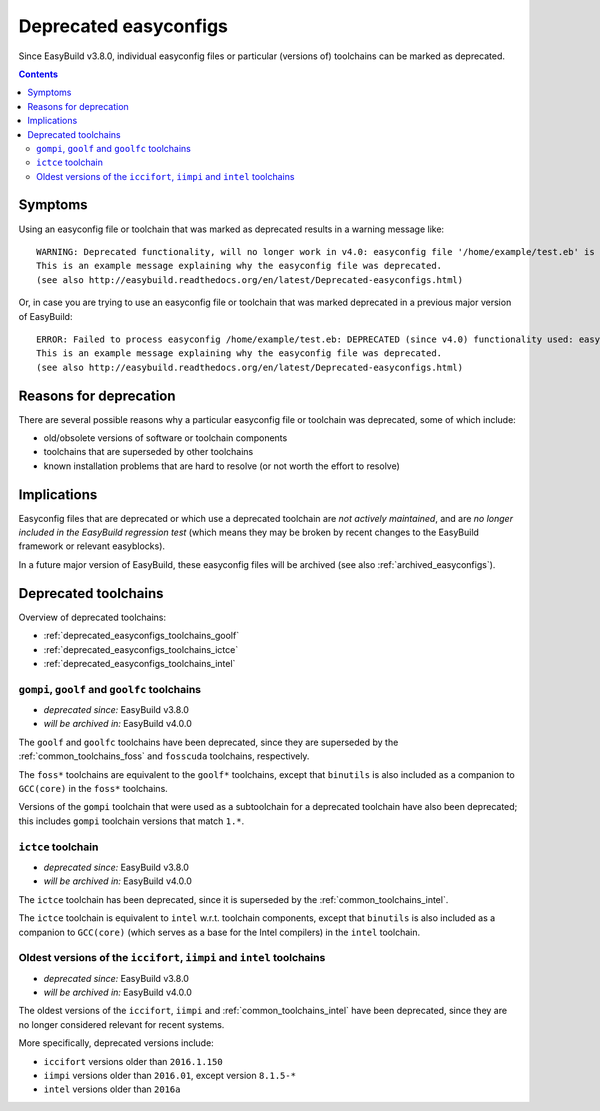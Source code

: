 .. _deprecated_easyconfigs:

Deprecated easyconfigs
======================

Since EasyBuild v3.8.0, individual easyconfig files or particular (versions of) toolchains can be marked as deprecated.

.. contents::
    :depth: 3
    :backlinks: none


.. _deprecated_easyconfigs_symptoms:

Symptoms
--------

Using an easyconfig file or toolchain that was marked as deprecated results in a warning message like:

::

  WARNING: Deprecated functionality, will no longer work in v4.0: easyconfig file '/home/example/test.eb' is marked as deprecated:
  This is an example message explaining why the easyconfig file was deprecated.
  (see also http://easybuild.readthedocs.org/en/latest/Deprecated-easyconfigs.html)

Or, in case you are trying to use an easyconfig file or toolchain that was marked deprecated in a previous major version
of EasyBuild:

::

  ERROR: Failed to process easyconfig /home/example/test.eb: DEPRECATED (since v4.0) functionality used: easyconfig file '/home/example/test.eb' is marked as deprecated:
  This is an example message explaining why the easyconfig file was deprecated.
  (see also http://easybuild.readthedocs.org/en/latest/Deprecated-easyconfigs.html)


.. _deprecated_easyconfigs_why:

Reasons for deprecation
-----------------------

There are several possible reasons why a particular easyconfig file or toolchain was deprecated, some of which include:

* old/obsolete versions of software or toolchain components
* toolchains that are superseded by other toolchains
* known installation problems that are hard to resolve (or not worth the effort to resolve)


.. _deprecated_easyconfigs_implications:

Implications
------------

Easyconfig files that are deprecated or which use a deprecated toolchain are *not actively maintained*,
and are *no longer included in the EasyBuild regression test* (which means they may be broken by recent changes
to the EasyBuild framework or relevant easyblocks).

In a future major version of EasyBuild, these easyconfig files will be archived (see also :ref:`archived_easyconfigs`).

.. _deprecated_easyconfigs_toolchains:

Deprecated toolchains
---------------------

Overview of deprecated toolchains:

* :ref:`deprecated_easyconfigs_toolchains_goolf`
* :ref:`deprecated_easyconfigs_toolchains_ictce`
* :ref:`deprecated_easyconfigs_toolchains_intel`


.. _deprecated_easyconfigs_toolchains_goolf:

``gompi``, ``goolf`` and ``goolfc`` toolchains
~~~~~~~~~~~~~~~~~~~~~~~~~~~~~~~~~~~~~~~~~~~~~~

* *deprecated since:* EasyBuild v3.8.0
* *will be archived in:* EasyBuild v4.0.0

The ``goolf`` and ``goolfc`` toolchains have been deprecated,
since they are superseded by the :ref:`common_toolchains_foss` and ``fosscuda`` toolchains, respectively.

The ``foss*`` toolchains are equivalent to the ``goolf*`` toolchains,
except that ``binutils`` is also included as a companion to ``GCC(core)`` in the ``foss*`` toolchains.

Versions of the ``gompi`` toolchain that were used as a subtoolchain for a deprecated toolchain
have also been deprecated; this includes ``gompi`` toolchain versions that match ``1.*``.


.. _deprecated_easyconfigs_toolchains_ictce:

``ictce`` toolchain
~~~~~~~~~~~~~~~~~~~

* *deprecated since:* EasyBuild v3.8.0
* *will be archived in:* EasyBuild v4.0.0

The ``ictce`` toolchain has been deprecated, since it is superseded by the :ref:`common_toolchains_intel`.

The ``ictce`` toolchain is equivalent to ``intel`` w.r.t. toolchain components,
except that ``binutils`` is also included as a companion to ``GCC(core)`` (which serves as a base
for the Intel compilers) in the ``intel`` toolchain.


.. _deprecated_easyconfigs_toolchains_intel:

Oldest versions of the ``iccifort``, ``iimpi`` and ``intel`` toolchains
~~~~~~~~~~~~~~~~~~~~~~~~~~~~~~~~~~~~~~~~~~~~~~~~~~~~~~~~~~~~~~~~~~~~~~~

* *deprecated since:* EasyBuild v3.8.0
* *will be archived in:* EasyBuild v4.0.0

The oldest versions of the ``iccifort``, ``iimpi`` and :ref:`common_toolchains_intel` have been deprecated,
since they are no longer considered relevant for recent systems.

More specifically, deprecated versions include:

* ``iccifort`` versions older than ``2016.1.150``
* ``iimpi`` versions older than ``2016.01``, except version ``8.1.5-*``
* ``intel`` versions older than ``2016a``
